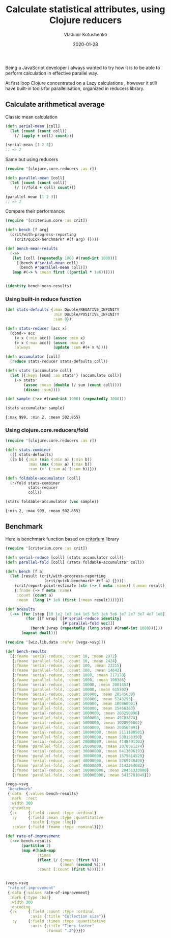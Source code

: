 #+TITLE:       Calculate statistical attributes, using Clojure reducers
#+AUTHOR:      Vladimir Kotushenko
#+EMAIL:       volodymyr.kotushenko@gmail.com
#+DATE:        2020-01-28 
#+URI:         /blog/clojure-reducers-statistics
#+KEYWORDS:    clojure, statistics, reducers, short
#+TAGS:        clojure, statistics, reducers, short
#+LANGUAGE:    en
#+OPTIONS:     H:5 num:nil toc:nil \n:nil ::t |:t ^:nil -:nil f:t *:t <:t
#+DESCRIPTION: Calculate mean value, using Clojure reducers

Being a JavaScript developer i always wanted to try how it is to be able to perform 
calculation in effective parallel way.

At first loop Clojure concentrated on a Lazy calculations , however it still have
built-in tools for parallelisation, organized in reducers library.


** Calculate arithmetical average
  
   Classic mean calculation
#+begin_src clojure :results pp :eval never-export :exports both
  (defn serial-mean [coll]
    (let [count (count coll)]
      (/ (apply + coll) count)))

  (serial-mean [1 2 3])
  ;; => 2
#+end_src

Same but using reducers
#+begin_src clojure :results pp :eval never-export :exports both
  (require '[clojure.core.reducers :as r])

  (defn parallel-mean [coll]
    (let [count (count coll)]
      (/ (r/fold + coll) count)))

  (parallel-mean [1 2 3])
  ;; => 2
#+end_src

Compare their performance:
#+begin_src clojure :results pp :eval never-export :exports both
  (require '[criterium.core :as crit])

  (defn bench [f arg]
    (crit/with-progress-reporting
      (crit/quick-benchmark* #(f arg) {})))

  (def bench-mean-results
    (->>
     (let [coll (repeatedly 1000 #(rand-int 1000))]
       [(bench #'serial-mean coll)
        (bench #'parallel-mean coll)])
     (map #(-> % :mean first ((partial * 1e6))))))


  (identity bench-mean-results)
#+end_src


*** Using built-in reduce function
  #+begin_src clojure :results pp :eval never-export :exports both
    (def stats-defaults {:max Double/NEGATIVE_INFINITY
                         :min Double/POSITIVE_INFINITY
                         :sum 0})

    (defn stats-reducer [acc x]
      (cond-> acc
        (< x (:min acc)) (assoc :min x)
        (> x (:max acc)) (assoc :max x)
        :always          (update :sum #(+ x %))))

    (defn accumulator [coll]
      (reduce stats-reducer stats-defaults coll))

    (defn stats [accumulate coll]
      (let [{:keys [sum] :as stats'} (accumulate coll)]
        (-> stats'
            (assoc :mean (double (/ sum (count coll))))
            (dissoc :sum))))

    (def sample (->> #(rand-int 1000) (repeatedly 1000)))

    (stats accumulator sample)
  #+end_src

  #+RESULTS:
  : {:max 999, :min 2, :mean 502.855}

*** Using clojure.core.reducers/fold

  #+begin_src clojure :results pp :eval never-export :exports both
    (require '[clojure.core.reducers :as r])

    (defn stats-combiner
      ([] stats-defaults)
      ([a b] {:min (min (:min a) (:min b))
              :max (max (:max a) (:max b))
              :sum (+' (:sum a) (:sum b))}))

    (defn foldable-accumulator [coll]
      (r/fold stats-combiner
              stats-reducer
              coll))

    (stats foldable-accumulator (vec sample))
  #+end_src

  #+RESULTS:
  : {:min 2, :max 999, :mean 502.855}

** Benchmark
 Here is benchmark function based on [[https://github.com/hugoduncan/criterium][criterium]] library
 #+begin_src clojure :results silent :eval never-export :exports both
   (require '[criterium.core :as crit])

   (defn serial-reduce [coll] (stats accumulator coll))
   (defn parallel-fold [coll] (stats foldable-accumulator coll))

   (defn bench [f a]
     (let [result (crit/with-progress-reporting
                    (crit/quick-benchmark* #(f a) {}))]
       (crit/report-point-estimate (str (-> f meta :name)) (:mean result))
       {:fname (-> f meta :name)
        :count (count a)
        :mean  (long (* 1e9 (first (:mean result))))}))

   (def bresults
     (->> (for [step [10 1e2 1e3 1e4 1e5 5e5 1e6 5e6 1e7 2e7 3e7 4e7 1e8]]
            (for [[f wrap] [[#'serial-reduce identity]
                            [#'parallel-fold vec]]]
              (bench (wrap (repeatedly (long step) #(rand-int 1000))))))
          (mapcat doall)))
#+end_src

#+begin_src clojure :results graphics file link :dir "./images" :file "benchmark.svg" :exports both :eval never-export
  (require '[wiz.lib.data :refer [vega->svg]])

  (def bench-results
    [{:fname 'serial-reduce, :count 10, :mean 2972}
     {:fname 'parallel-fold, :count 10, :mean 2424}
     {:fname 'serial-reduce, :count 100, :mean 22215}
     {:fname 'parallel-fold, :count 100, :mean 14642}
     {:fname 'serial-reduce, :count 1000, :mean 217178}
     {:fname 'parallel-fold, :count 1000, :mean 108366}
     {:fname 'serial-reduce, :count 10000, :mean 2001453}
     {:fname 'parallel-fold, :count 10000, :mean 615702}
     {:fname 'serial-reduce, :count 100000, :mean 20545638}
     {:fname 'parallel-fold, :count 100000, :mean 5243293}
     {:fname 'serial-reduce, :count 500000, :mean 100860001}
     {:fname 'parallel-fold, :count 500000, :mean 25466363}
     {:fname 'serial-reduce, :count 1000000, :mean 203250896}
     {:fname 'parallel-fold, :count 1000000, :mean 49783874}
     {:fname 'serial-reduce, :count 5000000, :mean 1020905002}
     {:fname 'parallel-fold, :count 5000000, :mean 260565991}
     {:fname 'serial-reduce, :count 10000000, :mean 2111180501}
     {:fname 'parallel-fold, :count 10000000, :mean 538156350}
     {:fname 'serial-reduce, :count 20000000, :mean 4148491303}
     {:fname 'parallel-fold, :count 20000000, :mean 1070961274}
     {:fname 'serial-reduce, :count 30000000, :mean 6413696193}
     {:fname 'parallel-fold, :count 30000000, :mean 1575614529}
     {:fname 'serial-reduce, :count 40000000, :mean 8769748490}
     {:fname 'parallel-fold, :count 40000000, :mean 2142264682}
     {:fname 'serial-reduce, :count 100000000, :mean 20451333000}
     {:fname 'parallel-fold, :count 100000000, :mean 5415781049}])

  (vega->svg
   "benchmark"
   {:data  {:values bench-results}
    :mark  :rect
    :width 300
    :encoding
    {:x     {:field :count :type :ordinal}
     :y     {:field :mean :type :quantitative
             :scale {:type :log}}
     :color {:field :fname :type :nominal}}})
#+end_src

#+RESULTS:
[[file:images/benchmark.svg]]

#+begin_src clojure :results graphics file link :dir "./images" :file "rate-of-improvement.svg" :exports both :eval never-export
  (def rate-of-improvement
    (->> bench-results
         (partition 2)
         (map #(hash-map
                :times
                (float (/ (:mean (first %))
                          (:mean (second %))))
                :count (:count (first %))))))


  (vega->svg
   "rate-of-improvement"
   {:data {:values rate-of-improvement}
    :mark {:type :bar}
    :width 300
    :encoding
    {:x     {:field :count :type :ordinal
             :axis {:title "Collection size"}}
     :y     {:field :times :type :quantitative
             :axis {:title "Times faster"
                    :format ".2"}}}})
#+end_src

#+RESULTS:
[[file:images/rate-of-improvement.svg]]
